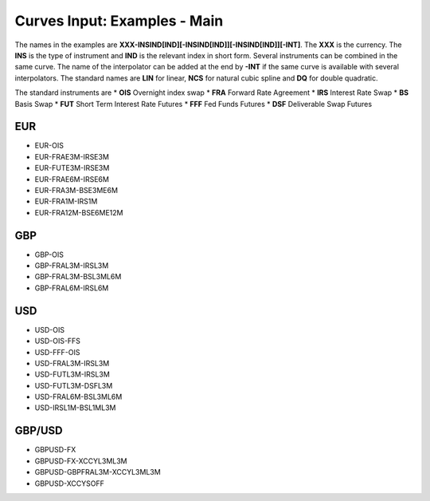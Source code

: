 Curves Input: Examples - Main
====================

The names in the examples are **XXX-INSIND[IND][-INSIND[IND]][-INSIND[IND]][-INT]**. 
The **XXX** is the currency. The **INS** is the type of instrument and **IND** is the relevant index in short form. Several instruments can be combined in the same curve. The name of the interpolator can be added at the end by **-INT** if the same curve is available with several interpolators. The standard names are **LIN** for linear, **NCS** for natural cubic spline and **DQ** for double quadratic.

The standard instruments are
* **OIS** Overnight index swap
* **FRA** Forward Rate Agreement
* **IRS** Interest Rate Swap
* **BS** Basis Swap
* **FUT** Short Term Interest Rate Futures
* **FFF** Fed Funds Futures
* **DSF** Deliverable Swap Futures

EUR
----

* EUR-OIS
* EUR-FRAE3M-IRSE3M
* EUR-FUTE3M-IRSE3M
* EUR-FRAE6M-IRSE6M
* EUR-FRA3M-BSE3ME6M
* EUR-FRA1M-IRS1M
* EUR-FRA12M-BSE6ME12M

GBP
-----

* GBP-OIS
* GBP-FRAL3M-IRSL3M
* GBP-FRAL3M-BSL3ML6M
* GBP-FRAL6M-IRSL6M

USD
-----

* USD-OIS
* USD-OIS-FFS
* USD-FFF-OIS
* USD-FRAL3M-IRSL3M
* USD-FUTL3M-IRSL3M
* USD-FUTL3M-DSFL3M
* USD-FRAL6M-BSL3ML6M
* USD-IRSL1M-BSL1ML3M

GBP/USD
-------

* GBPUSD-FX
* GBPUSD-FX-XCCYL3ML3M
* GBPUSD-GBPFRAL3M-XCCYL3ML3M
* GBPUSD-XCCYSOFF
